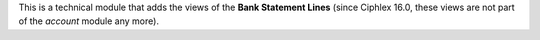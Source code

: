 This is a technical module that adds the views of the **Bank Statement Lines** (since Ciphlex 16.0, these views are not part of the *account* module any more).
